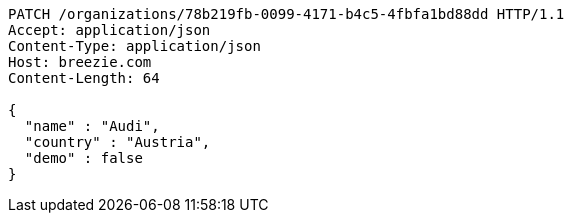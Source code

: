 [source,http,options="nowrap"]
----
PATCH /organizations/78b219fb-0099-4171-b4c5-4fbfa1bd88dd HTTP/1.1
Accept: application/json
Content-Type: application/json
Host: breezie.com
Content-Length: 64

{
  "name" : "Audi",
  "country" : "Austria",
  "demo" : false
}
----